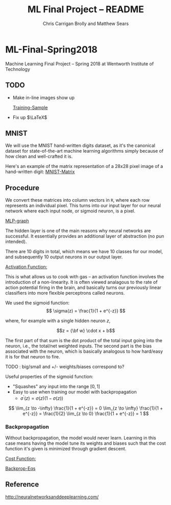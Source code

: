 #+AUTHOR: Chris Carrigan Brolly and Matthew Sears
#+TITLE: ML Final Project -- README
#+HTML_HEAD: <link href="http://gongzhitaao.org/orgcss/org.css" rel="stylesheet" type="text/css" />
#+PROPERTY: 


* ML-Final-Spring2018
Machine Learning Final Project -- Spring 2018 at Wentworth Institute of Technology

** TODO 

- Make in-line images show up

 [[http://neuralnetworksanddeeplearning.com/images/mnist_100_digits.png][Training-Sample]]

- Fix up $\LaTeX$

** MNIST

We will use the MNIST hand-written digits dataset, as it's the
canonical dataset for state-of-the-art machine learning algorithms
simply because of how clean and well-crafted it is.

Here's an example of the matrix representation of a 28x28 pixel image
of a hand-written digit: [[https://www.tensorflow.org/versions/r1.1/images/MNIST-Matrix.png][MNIST-Matrix]]

** Procedure
We convert these matrices into column vectors in =R=, where each row
represents an individual pixel. This turns into our input layer for
our neural network where each input node, or sigmoid neuron, is a
pixel.

[[https://ml4a.github.io/images/figures/mnist_2layers.png][MLP-graph]]

The hidden layer is one of the main reasons why neural networks are
successful. It essentially provides an additional layer of abstraction
(no pun intended).

There are 10 digits in total, which means we have 10 classes for our
model, and subsequently 10 output neurons in our output layer.

_Activation Function:_

This is what allows us to cook with gas -- an activation function
involves the introduction of a non-linearity. It is often viewed
analagous to the rate of action potential firing in the brain, and
basically turns our previously linear classifiers into more flexible
perceptrons called neurons.

We used the sigmoid function:
\[ 
\sigma(z) = \frac{1}{1 + e^{-z}}
\]

where, for example with a single hidden neuron $z$,

$$z = {\bf w} \cdot x + b$$

The first part of that sum is the dot product of the total input going
into the neuron, i.e., the total/net weighted inputs. The second part
is the bias associated with the neuron, which is basically analogous
to how hard/easy it is for that neuron to fire.

**** TODO : big/small and  +/- weights/biases correspond to? 

Useful properties of the sigmoid function:

- "Squashes" any input into the range $[0,1]$ 
- Easy to use when training our model with backpropagation
  + $\sigma^\prime(z) = \sigma(z) (1-\sigma(z))$


\[
\lim_{z \to -\infty} \frac{1}{1 + e^{-z}} = 0
\lim_{z \to \infty}  \frac{1}{1 + e^{-z}} = \frac{1}{2}
\lim_{z \to 0}       \frac{1}{1 + e^{-z}} = 1
\]

*** Backpropagation

Without backpropagation, the model would never learn. Learning in this
case means having the model tune its weights and biases such that the
cost function it's given is minimized through gradient descent.

_Cost Function:_



[[http://neuralnetworksanddeeplearning.com/images/tikz21.png][Backprop-Eqs]]



** Reference
http://neuralnetworksanddeeplearning.com/
